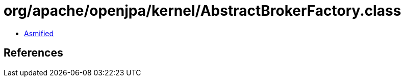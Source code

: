 = org/apache/openjpa/kernel/AbstractBrokerFactory.class

 - link:AbstractBrokerFactory-asmified.java[Asmified]

== References

